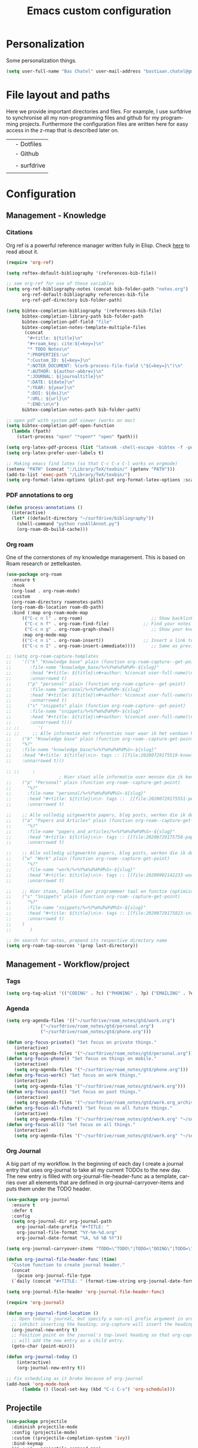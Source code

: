 #+TITLE: Emacs custom configuration
#+DESCRIPTION: An org-babel based emacs configuration
#+LANGUAGE: en
#+PROPERTY: results silent
#+STARTUP: overview
* Personalization
Some personalization things.
#+BEGIN_SRC emacs-lisp
  (setq user-full-name "Bas Chatel" user-mail-address "bastiaan.chatel@gmail.com")
#+END_SRC
* File layout and paths
Here we provide important directories and files. For example, I use surfdrive to synchronise all my non-programming files and github for my programming projects. Furthermore the configuration files are written here for easy access in the z-map that is described later on.

|- Home directory (~/)
| |- Dotfiles
| |- Github
| | |- Programming folders
| |- surfdrive
| | |- Check dropbox README.org at root
* Configuration
** Management - Knowledge
*** Citations
Org ref is a powerful reference manager written fully in Elisp. Check [[https://github.com/jkitchin/org-ref][here]] to read about it.
#+BEGIN_SRC emacs-lisp
  (require 'org-ref)

  (setq reftex-default-bibliography '(references-bib-file))

  ;; see org-ref for use of these variables
  (setq org-ref-bibliography-notes (concat bib-folder-path "notes.org")
        org-ref-default-bibliography references-bib-file
        org-ref-pdf-directory bib-folder-path)

  (setq bibtex-completion-bibliography '(references-bib-file)
        bibtex-completion-library-path bib-folder-path
        bibtex-completion-pdf-field "file"
        bibtex-completion-notes-template-multiple-files
         (concat
          "#+title: ${title}\n"
          "#+roam_key: cite:${=key=}\n"
          "* TODO Notes\n"
          ":PROPERTIES:\n"
          ":Custom_ID: ${=key=}\n"
          ":NOTER_DOCUMENT: %(orb-process-file-field \"${=key=}\")\n"
          ":AUTHOR: ${author-abbrev}\n"
          ":JOURNAL: ${journaltitle}\n"
          ":DATE: ${date}\n"
          ":YEAR: ${year}\n"
          ":DOI: ${doi}\n"
          ":URL: ${url}\n"
          ":END:\n\n")
        bibtex-completion-notes-path bib-folder-path)

  ;; open pdf with system pdf viewer (works on mac)
  (setq bibtex-completion-pdf-open-function
    (lambda (fpath)
      (start-process "open" "*open*" "open" fpath)))

  (setq org-latex-pdf-process (list "latexmk -shell-escape -bibtex -f -pdf %f"))
  (setq org-latex-prefer-user-labels t)

  ;; Making emacs find latex (so that C-c C-x C-l works on orgmode)
  (setenv "PATH" (concat ":/Library/TeX/texbin/" (getenv "PATH")))
  (add-to-list 'exec-path "/Library/TeX/texbin/")
  (setq org-format-latex-options (plist-put org-format-latex-options :scale 2.5))

#+END_SRC
*** PDF annotations to org
#+BEGIN_SRC emacs-lisp
  (defun process-annotations ()
    (interactive)
    (let* ((default-directory "~/surfdrive/bibliography"))
      (shell-command "python runAllAnnot.py")
      (org-roam-db-build-cache)))
#+END_SRC
*** Org roam
One of the cornerstones of my knowledge management. This is based on Roam research or zettelkasten.
#+BEGIN_SRC emacs-lisp
  (use-package org-roam
	:ensure t
	:hook
	(org-load . org-roam-mode)
	:custom
	(org-roam-directory roamnotes-path)
	(org-roam-db-location roam-db-path)
	:bind (:map org-roam-mode-map
		(("C-c n l" . org-roam)                          ;; Show backlinks in an extra buffer on the left
		 ("C-c n f" . org-roam-find-file)             ;; Find your notes easily through the database
		 ("C-c n g" . org-roam-graph-show))              ;; Show your knowledge-base in graph shape
		:map org-mode-map
		(("C-c n i" . org-roam-insert))               ;; Insert a link to a note
		(("C-c n I" . org-roam-insert-immediate))))      ;; Same as previous

  ;; (setq org-roam-capture-templates
  ;; 	'(("k" "Knowledge base" plain (function org-roam-capture--get-point)
  ;; 	   :file-name "knowledge_base/%<%Y%m%d%H%M>-${slug}"
  ;; 	   :head "#+title: ${title}\n#+author: %(concat user-full-name)\n#+email: %(concat user-mail-address)\n#+created: %(format-time-string \"[%Y-%m-%d %H:%M]\")\n#+roam_tags: %^{roam_tags}\n\nsource: \n\n%?"
  ;; 	   :unnarrowed t)
  ;; 	  ("p" "personal" plain (function org-roam-capture--get-point)
  ;; 	   :file-name "personal/%<%Y%m%d%H%M>-${slug}"
  ;; 	   :head "#+title: ${title}\n#+author: %(concat user-full-name)\n#+email: %(concat user-mail-address)\n#+created: %(format-time-string \"[%Y-%m-%d %H:%M]\")\n#+roam_tags:\n\n%?"
  ;; 	   :unnarrowed t)
  ;; 	  ("s" "snippets" plain (function org-roam-capture--get-point)
  ;; 	   :file-name "snippets/%<%Y%m%d%H%M>-${slug}"
  ;; 	   :head "#+title: ${title}\n#+author: %(concat user-full-name)\n#+email: %(concat user-mail-address)\n#+created: %(format-time-string \"[%Y-%m-%d %H:%M]\")\n#+roam_tags:\n\n%?"
  ;; 	   :unnarrowed t)))
  ;; ;;       '(
  ;; ;; 	;; Alle informatie met referenties naar waar ik het vandaan heb. Dit wordt het grootste deel die concepten uitlegt met referenties naar snippets.
  ;; 	("k" "Knowledge base" plain (function org-roam--capture-get-point)
  ;; 	"%?"
  ;; 	:file-name "knowledge_base/%<%Y%m%d%H%M%S>-${slug}"
  ;; 	:head "#+title: ${title}\n\n- tags :: [[file:20200729175519-knowledge_base.org][Knowledge base]]\n\n* "
  ;; 	:unnarrowed t)))

  ;; ;; 	;
					  ; Hier staat alle informatie over mensen die ik ken; waar ik ze van ken, waar ze goed in zijn, verjaardag, etc. Dit functioneert als basis waar ik naar kan refereren als ik hulp nodig heb van iemand en ook voor leuk dat ik kan terug zien wat ik met die persoon heb gedaan vanuit de org-journal folder.
  ;; 	("p" "Personal" plain (function org-roam--capture-get-point)
  ;; 	  "%?"
  ;; 	  :file-name "personal/%<%Y%m%d%H%M%S>-${slug}"
  ;; 	  :head "#+title: ${title}\n\n- tags ::  [[file:20200729175551-personal.org][personal]]\n- birthday :: \n- Contact\n  - Phonenumber :: \n  - Email :: \n\n* "
  ;; 	  :unnarrowed t)

  ;; 	;; Alle volledig uitgewerkte papers, blog posts, werken die ik doe (nog even nadenken of dit privé moet of niet, denk het wel want publicaties en protocols etc)
  ;; 	("a" "Papers and Articles" plain (function org-roam--capture-get-point)
  ;; 	  "%?"
  ;; 	  :file-name "papers_and_articles/%<%Y%m%d%H%M%S>-${slug}"
  ;; 	  :head "#+title: ${title}\n\n- tags :: [[file:20200729175758-papers_and_articles.org][papers_and_articles]]\n\n* "
  ;; 	  :unnarrowed t)

  ;; 	;; Alle volledig uitgewerkte papers, blog posts, werken die ik doe (nog even nadenken of dit privé moet of niet, denk het wel want publicaties en protocols etc)
  ;; 	("w" "Work" plain (function org-roam--capture-get-point)
  ;; 	  "%?"
  ;; 	  :file-name "work/%<%Y%m%d%H%M%S>-${slug}"
  ;; 	  :head "#+title: ${title}\n\n- tags :: [[file:20200902142233-work.org][work]]\n\n* "
  ;; 	  :unnarrowed t)

  ;; 	;; Hier staan, labelled per programmeer taal en functie (optimization, plotting, etc.), de snippets voor bepaalde methodes, wiskundige formules die uitgeprogrammeerd zijn etc.
  ;; 	("s" "Snippets" plain (function org-roam--capture-get-point)
  ;; 	  "%?"
  ;; 	  :file-name "snippets/%<%Y%m%d%H%M%S>-${slug}"
  ;; 	  :head "#+title: ${title}\n\n- tags :: [[file:20200729175823-snippets.org][snippets]]\n\n* "
  ;; 	  :unnarrowed t)
  ;; 	)
  ;;       )

  ;; On search for notes, prepend its respective directory name
  (setq org-roam-tag-sources '(prop last-directory))
#+END_SRC
** Management - Workflow/project
*** Tags
#+BEGIN_SRC emacs-lisp
  (setq org-tag-alist '(("CODING" . ?c) ("PHONING" . ?p) ("EMAILING" . ?e) ("WRITING" . ?w) ("THINKING" . ?t) ("READING" . ?r) ("DOING" . ?d) ("HEALTH" . ?h)))
#+END_SRC
*** Agenda
#+BEGIN_SRC emacs-lisp
  (setq org-agenda-files '(("~/surfdrive/roam_notes/gtd/work.org")
			   ("~/surfdrive/roam_notes/gtd/personal.org")
			   ("~/surfdrive/roam_notes/gtd/phone.org")))

  (defun org-focus-private() "Set focus on private things."
	 (interactive)
	 (setq org-agenda-files '("~/surfdrive/roam_notes/gtd/personal.org")))
  (defun org-focus-phone() "Set focus on things on mobile."
	 (interactive)
	 (setq org-agenda-files '("~/surfdrive/roam_notes/gtd/phone.org")))
  (defun org-focus-work() "Set focus on work things."
	 (interactive)
	 (setq org-agenda-files '("~/surfdrive/roam_notes/gtd/work.org")))
  (defun org-focus-past() "Set focus on past things."
	 (interactive)
	 (setq org-agenda-files '("~/surfdrive/roam_notes/gtd/work.org_archive" "~/surfdrive/roam_notes/gtd/personal.org_archive")))
  (defun org-focus-all-future() "Set focus on all future things."
	 (interactive)
	 (setq org-agenda-files '("~/surfdrive/roam_notes/gtd/work.org" "~/surfdrive/roam_notes/gtd/phone.org" "~/surfdrive/roam_notes/gtd/personal.org")))
  (defun org-focus-all() "Set focus on all things."
	 (interactive)
	 (setq org-agenda-files '("~/surfdrive/roam_notes/gtd/work.org" "~/surfdrive/roam_notes/gtd/phone.org" "~/surfdrive/roam_notes/gtd/personal.org" "~/surfdrive/roam_notes/gtd/work.org_archive" "~/surfdrive/roam_notes/gtd/personal.org_archive")))
#+END_SRC
*** Org Journal
A big part of my workflow. In the beginning of each day I create a journal entry that uses org-journal to take all my current TODOs to the new day. The new entry is filled with org-journal-file-header-func as a template, carries over all elements that are defined in org-journal-carryover-items and puts them under the TODO header.
#+BEGIN_SRC emacs-lisp
  (use-package org-journal
    :ensure t
    :defer t
    :config
    (setq org-journal-dir org-journal-path
	  org-journal-date-prefix "#+TITLE: "
	  org-journal-file-format "%Y-%m-%d.org"
	  org-journal-date-format "%A, %d %B %Y"))

  (setq org-journal-carryover-items "TODO=\"TODO\"|TODO=\"DOING\"|TODO=\"WAITING\"|TODO=\"FLEETING\"|TODO=\"LONGTERM\"|TODO=\"REPEAT\"")

  (defun org-journal-file-header-func (time)
    "Custom function to create journal header."
    (concat
      (pcase org-journal-file-type
	(`daily (concat "#+TITLE: " (format-time-string org-journal-date-format time) "\n#+STARTUP: folded\n* Tags and resources\n- tags :: \n- resources ::\n* TODOS\n")))))

  (setq org-journal-file-header 'org-journal-file-header-func)

  (require 'org-journal)

  (defun org-journal-find-location ()
    ;; Open today's journal, but specify a non-nil prefix argument in order to
    ;; inhibit inserting the heading; org-capture will insert the heading.
    (org-journal-new-entry t)
    ;; Position point on the journal's top-level heading so that org-capture
    ;; will add the new entry as a child entry.
    (goto-char (point-min)))

  (defun org-journal-today ()
      (interactive)
      (org-journal-new-entry t))

  ;; Fix scheduling as it broke because of org-journal
  (add-hook 'org-mode-hook
	    (lambda () (local-set-key (kbd "C-c C-s") 'org-schedule)))
#+END_SRC
** Projectile
#+BEGIN_SRC emacs-lisp
  (use-package projectile
    :diminish projectile-mode
    :config (projectile-mode)
    :custom ((projectile-completion-system 'ivy))
    :bind-keymap
    ("C-c p" . projectile-command-map)
    :init
    ;; NOTE: Set this to the folder where you keep your Git repos!
    (when (file-directory-p "~/github/")
      (setq projectile-project-search-path '("~/github/")))
    (setq projectile-switch-project-action #'projectile-dired))
#+END_SRC
** PDF tools
#+BEGIN_SRC emacs-lisp
  (pdf-tools-install)
  (pdf-loader-install)
#+END_SRC
** Org
*** Org Capture
Org capture makes creating a template from org a little easier. It creates a new file in which a function can be called and the template will be inserted.
#+BEGIN_SRC emacs-lisp
  (global-set-key (kbd "C-c c")
		  'org-capture)

  (setq org-capture-templates '(("j" "Journal entry" entry (file+olp+datetree
							    "~/surfdrive/roam_notes/org-journal/2021.org")
				 (file "~/.emacs_test.d/capture/journal.txt")
				 :empty-lines-after 1)
				("s" "Start of the day Journal entry" entry (file+olp+datetree
							      "~/surfdrive/roam_notes/org-journal/2021.org")
				   (file "~/.emacs_test.d/capture/day_start_journal.txt")
				   :empty-lines-after 1)
				("r" "Reading entry" entry (file+headline
							    "~/surfdrive/roam_notes/gtd/work.org" "Leeslijst")
				 (file "~/.emacs_test.d/capture/reading.txt")
				 :empty-lines-after 1)
				("t" "TODO" entry (file
						   "~/surfdrive/roam_notes/gtd/work.org")
				 (file "~/.emacs_test.d/capture/todo.txt")
				 :empty-lines-after 0)
				("b" "BibEntry" entry (file+headline
						       "~/surfdrive/roam_notes/papers_and_articles/references.org" "New")
				 (file "~/.emacs_test.d/capture/refE.txt")
				 :empty-lines-after 1)
				 ))
#+END_SRC
** All things blog publishing

*** Some setup
This setup has mostly been inspired by [[https://loomcom.com/blog/0110_emacs_blogging_for_fun_and_profit.html][loomcom]].
#+BEGIN_SRC emacs-lisp
  (setq bc_blog/project-dir "~/github/popoiopo.github.io/") ;; Define project directory
  (setq bc_blog/org-dir (concat bc_blog/project-dir "org/")) ;; Further define useful directory
  (setq org-publish-timestamp-directory (concat bc_blog/project-dir "cache/")) ;; Get cache dir
  (setq bc_blog/header-file (concat bc_blog/org-dir "pages/header.html")) ;; Set file header file
  (setq bc_blog/footer-file (concat bc_blog/org-dir "pages/footer.html")) ;; Set footer file

  (setq org-html-html5-fancy t) ;; Use HTML5 fancy

#+END_SRC
*** Custom functions
#+BEGIN_SRC emacs-lisp
  (defun bc_blog/header (arg)
      (with-temp-buffer
        (insert-file-contents bc_blog/header-file)
        (buffer-string)))

  (defun bc_blog/footer (arg)
      (with-temp-buffer
        (insert-file-contents bc_blog/footer-file)
        (buffer-string)))

#+END_SRC
*** ox-publish
#+BEGIN_SRC emacs-lisp

  (require 'ox-publish)
  (setq org-publish-project-alist
        '(
          ("bc-pages"
           :base-directory "~/github/popoiopo.github.io/org/"
           :exclude ".*drafts/.*"
           :exclude ".*pages/.*"
           :base-extension "org"
           :publishing-directory "~/github/popoiopo.github.io/"
           :recursive t
           :publishing-function org-twbs-publish-to-html
           :with-author t
           :with-creator nil
           :with-date t
           :section-numbers nil
           :with-title t
           :with-toc nil
           :with-drawers t
           :with-sub-superscript nil
           :html-link-home "/"
           :html-head nil
           :html-head-include-default-style nil
           :html-head-include-scripts nil
           :html-viewport nil
           :html-link-up ""
           :html-preamble bc_blog/header
           :html-postamble bc_blog/footer
           :auto-sitemap t
           :sitemap-sort-files anti-chronologically
           :sitemap-title "BC Blog"
           :headline-levels 4             ; Just the default for this project.
           )

          ("bc-static"
           :base-directory "~/github/popoiopo.github.io/org/"
           :base-extension "css\\|js\\|png\\|jpg\\|gif\\|pdf\\|mp3\\|ogg\\|swf\\|svg"
           :publishing-directory "~/github/popoiopo.github.io/"
           :recursive t
           :publishing-function org-publish-attachment
           )

          ("bc-presentations"
           :base-directory "~/github/popoiopo.github.io/Org_Presentations/"
           :base-extension "org"
           :publishing-directory "~/github/popoiopo.github.io/"
           :recursive t
           :publishing-function org-reveal-publish-to-reveal
           )
          ("bc_blog" :components ("bc-pages" "bc-static" "bc-presentations"))
          ))

  ;; Custom id
  (require 'org-id)
  (setq org-id-link-to-org-use-id 'create-if-interactive-and-no-custom-id)

  (defun eos/org-custom-id-get (&optional pom create prefix)
    "Get the CUSTOM_ID property of the entry at point-or-marker POM.
     If POM is nil, refer to the entry at point. If the entry does
     not have an CUSTOM_ID, the function returns nil. However, when
     CREATE is non nil, create a CUSTOM_ID if none is present
     already. PREFIX will be passed through to `org-id-new'. In any
     case, the CUSTOM_ID of the entry is returned."
    (interactive)
    (org-with-point-at pom
      (let ((id (org-entry-get nil "CUSTOM_ID")))
        (cond
         ((and id (stringp id) (string-match "\\S-" id))
          id)
         (create
          (setq id (org-id-new (concat prefix "h")))
          (org-entry-put pom "CUSTOM_ID" id)
          (org-id-add-location id (buffer-file-name (buffer-base-buffer)))
          id)))))

  (defun eos/org-add-ids-to-headlines-in-file ()
    "Add CUSTOM_ID properties to all headlines in the
     current file which do not already have one."
    (interactive)
    (org-map-entries (lambda () (eos/org-custom-id-get (point) 'create))))

  ;; automatically add ids to captured headlines
  (add-hook 'org-capture-prepare-finalize-hook
            (lambda () (eos/org-custom-id-get (point) 'create)))
#+END_SRC
*** Ox-twbs
#+BEGIN_SRC emacs-lisp
  (require 'ox-twbs)
#+END_SRC
*** HUGO blogging
#+BEGIN_SRC emacs-lisp
  (use-package ox-hugo
    :ensure t            ;Auto-install the package from Melpa (optional)
    :after ox)

  (setq HUGO_BASE_DIR "~/github/blog/blog/")
#+END_SRC
** Programming
*** Python
**** Pyvenv
#+BEGIN_SRC emacs-lisp
  (use-package pyvenv
    :ensure t
    :init
    (setenv "WORKON_HOME" "~/.pyenv/versions"))
#+END_SRC
**** Blacken
Black is an opinionated pyton formatter. Install with pip install black so the command line tool is available.
#+BEGIN_SRC emacs-lisp
  (use-package blacken
    :config
    (add-hook 'python-mode-hook 'blacken-mode))
#+END_SRC
**** Move line
#+BEGIN_SRC emacs-lisp
  (defun move-line (n)
    "Move the current line up or down by N lines."
    (interactive "p")
    (setq col (current-column))
    (beginning-of-line) (setq start (point))
    (end-of-line) (forward-char) (setq end (point))
    (let ((line-text (delete-and-extract-region start end)))
      (forward-line n)
      (insert line-text)
      ;; restore point to original column in moved line
      (forward-line -1)
      (forward-char col)))

  (defun move-line-up (n)
    "Move the current line up by N lines."
    (interactive "p")
    (move-line (if (null n) -1 (- n))))

  (defun move-line-down (n)
    "Move the current line down by N lines."
    (interactive "p")
    (move-line (if (null n) 1 n)))

  (global-set-key (kbd "M-<up>") 'move-line-up)
  (global-set-key (kbd "M-<down>") 'move-line-down)
#+END_SRC
**** Elpy
Set python shell interpreter.
#+BEGIN_SRC emacs-lisp
  (advice-add 'elpy-shell--insert-and-font-lock
	      :around (lambda (f string face &optional no-font-lock)
			(if (not (eq face 'comint-highlight-input))
			    (funcall f string face no-font-lock)
			  (funcall f string face t)
			  (python-shell-font-lock-post-command-hook))))

  (advice-add 'comint-send-input
	      :around (lambda (f &rest args)
			(if (eq major-mode 'inferior-python-mode)
			    (cl-letf ((g (symbol-function 'add-text-properties))
				      ((symbol-function 'add-text-properties)
				       (lambda (start end properties &optional object)
					 (unless (eq (nth 3 properties) 'comint-highlight-input)
					   (funcall g start end properties object)))))
			      (apply f args))
			  (apply f args))))
  (company-quickhelp-mode)
  (eval-after-load 'company
    '(define-key company-active-map (kbd "C-c h") #'company-quickhelp-manual-begin))
#+END_SRC
**** Jupyter
#+BEGIN_SRC emacs-lisp
  (use-package jupyter
    :init
    (setq jupyter-eval-use-overlays t))
#+END_SRC
** Elpy
#+BEGIN_SRC emacs-lisp
  (use-package elpy
    :ensure t
    :init
    (elpy-enable))
#+END_SRC
** Expand region
#+BEGIN_SRC emacs-lisp
  ;;expand region
  (require 'expand-region)
  (global-set-key (kbd "C-=") 'er/expand-region)
#+END_SRC
** Emacs grammarly
#+BEGIN_SRC emacs-lisp
  (defun grammarly-push ()
    "Save region to a tempfile and run Grammarly on it."
    (interactive)
    (kill-region (region-beginning) (region-end))
    ;;(insert "<<here>>")
    (call-process-shell-command "osascript ~/.emacs_test.d/plugins/emacs-grammarly/push.scpt")
    )

  (defun grammarly-pull()
    "Save region to a tempfile and run Grammarly on it."
    (interactive)
    (call-process-shell-command "osascript ~/.emacs_test.d/plugins/emacs-grammarly/pull.scpt")
    (yank)
    )

#+END_SRC
** Fill table
Awesome way to make the tables fit the screen by filling the rows and columns, check [[https://github.com/casouri/ftable][here for more info]]
#+BEGIN_SRC emacs-lisp
  (load-file "~/.emacs_test.d/plugins/ftable/ftable.el")
  (setq ftable-fill-column 50)
#+END_SRC
** Timer
#+BEGIN_SRC emacs-lisp
  (defun show-msg-after-timer ()
    "Show a message after timer expires. Based on run-at-time and can understand time like it can."
    (interactive)
    (let* ((msg-to-show (read-string "Enter msg to show: "))
	   (time-duration (number-to-string (* 60 (string-to-number (read-string "Time? "))))))
      (message (concat "Timer will run for " time-duration " seconds."))
      (run-at-time time-duration nil #'message-box msg-to-show)
      (run-at-time time-duration nil 'shell-command "afplay ~/.emacs_test.d/timer-sound.wav")))
#+END_SRC
** YEQuake
#+BEGIN_SRC emacs-lisp
  (setq yequake-frames
	'(("work" .
	   ((width . 0.75)
	    (height . 0.5)
	    (buffer-fns . ("~/surfdrive/roam_notes/gtd/work.org"
			   split-window-horizontally
			   "*scratch*"))
	    (frame-parameters . ((undecorated . t)))))
	  ("org-capture"
	   (buffer-fns . (yequake-org-capture))
	   (width . 0.75)
	   (height . 0.5)
	   (alpha . 0.95))))
#+END_SRC
* Unicode shorts
#+BEGIN_SRC emacs-lisp
  (set-language-environment "UTF-8")
  (set-default-coding-systems 'utf-8)

  ;; set keys to type Unicode
  (define-key key-translation-map (kbd "<f9> <down>") (kbd "↓"))
  (define-key key-translation-map (kbd "<f9> <left>") (kbd "←"))
  (define-key key-translation-map (kbd "<f9> <right>") (kbd "→"))
  (define-key key-translation-map (kbd "<f9> <up>") (kbd "↑"))
#+END_SRC
